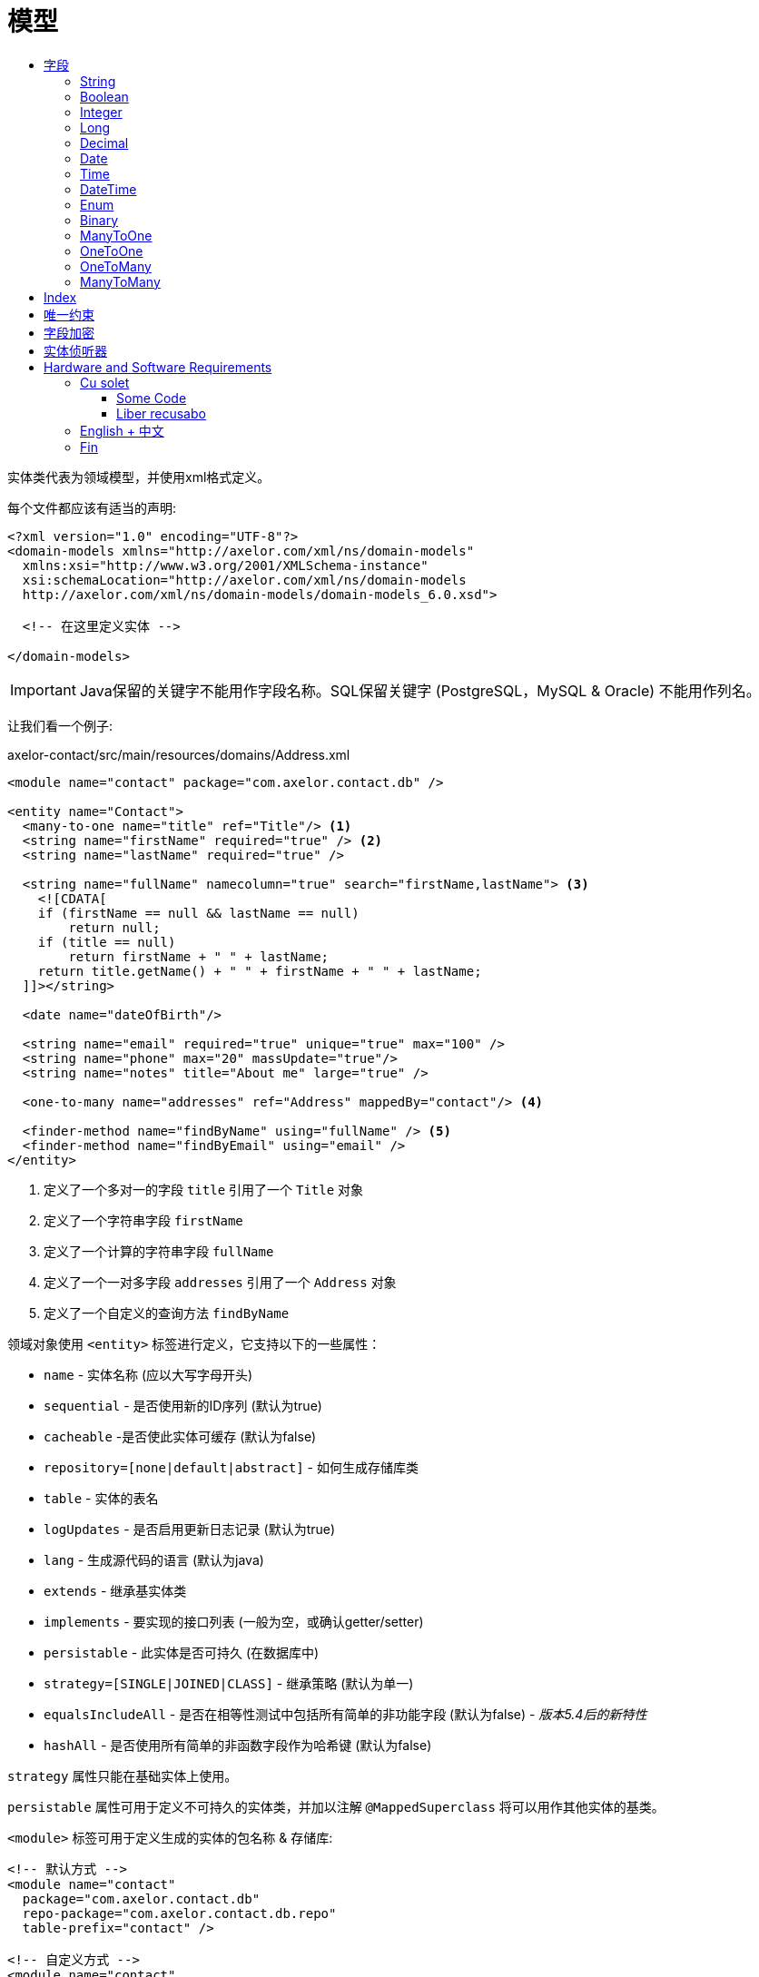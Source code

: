 = 模型
:toc:
:toc-title:

实体类代表为领域模型，并使用xml格式定义。

每个文件都应该有适当的声明:

[source,xml]
----
<?xml version="1.0" encoding="UTF-8"?>
<domain-models xmlns="http://axelor.com/xml/ns/domain-models"
  xmlns:xsi="http://www.w3.org/2001/XMLSchema-instance"
  xsi:schemaLocation="http://axelor.com/xml/ns/domain-models
  http://axelor.com/xml/ns/domain-models/domain-models_6.0.xsd">

  <!-- 在这里定义实体 -->

</domain-models>
----

IMPORTANT: Java保留的关键字不能用作字段名称。SQL保留关键字 (PostgreSQL，MySQL & Oracle) 不能用作列名。

让我们看一个例子:

[source,xml]
.axelor-contact/src/main/resources/domains/Address.xml
----
<module name="contact" package="com.axelor.contact.db" />

<entity name="Contact">
  <many-to-one name="title" ref="Title"/> <1>
  <string name="firstName" required="true" /> <2>
  <string name="lastName" required="true" />

  <string name="fullName" namecolumn="true" search="firstName,lastName"> <3>
    <![CDATA[
    if (firstName == null && lastName == null)
        return null;
    if (title == null)
        return firstName + " " + lastName;
    return title.getName() + " " + firstName + " " + lastName;
  ]]></string>

  <date name="dateOfBirth"/>

  <string name="email" required="true" unique="true" max="100" />
  <string name="phone" max="20" massUpdate="true"/>
  <string name="notes" title="About me" large="true" />

  <one-to-many name="addresses" ref="Address" mappedBy="contact"/> <4>

  <finder-method name="findByName" using="fullName" /> <5>
  <finder-method name="findByEmail" using="email" />
</entity>
----
<1> 定义了一个多对一的字段 `title` 引用了一个 `Title` 对象
<2> 定义了一个字符串字段 `firstName`
<3> 定义了一个计算的字符串字段 `fullName`
<4> 定义了一个一对多字段 `addresses` 引用了一个 `Address` 对象
<5> 定义了一个自定义的查询方法 `findByName`

领域对象使用 `<entity>` 标签进行定义，它支持以下的一些属性：

* `name` - 实体名称 (应以大写字母开头)
* `sequential` - 是否使用新的ID序列 (默认为true)
* `cacheable` -是否使此实体可缓存 (默认为false)
* `repository=[none|default|abstract]` - 如何生成存储库类
* `table` - 实体的表名
* `logUpdates` - 是否启用更新日志记录 (默认为true)
* `lang` - 生成源代码的语言 (默认为java)
* `extends` - 继承基实体类
* `implements` - 要实现的接口列表 (一般为空，或确认getter/setter)
* `persistable` - 此实体是否可持久 (在数据库中)
* `strategy=[SINGLE|JOINED|CLASS]` - 继承策略 (默认为单一)
* `equalsIncludeAll` - 是否在相等性测试中包括所有简单的非功能字段 (默认为false) - _版本5.4后的新特性_
* `hashAll` - 是否使用所有简单的非函数字段作为哈希键 (默认为false)

`strategy` 属性只能在基础实体上使用。

`persistable` 属性可用于定义不可持久的实体类，并加以注解 `@MappedSuperclass` 将可以用作其他实体的基类。

`<module>` 标签可用于定义生成的实体的包名称 & 存储库:

[source,xml]
----
<!-- 默认方式 -->
<module name="contact"
  package="com.axelor.contact.db"
  repo-package="com.axelor.contact.db.repo"
  table-prefix="contact" />

<!-- 自定义方式 -->
<module name="contact"
  package="my.models"
  repo-package="my.repos"
  table-prefix="my" />
----

* `name` - 是必需的，用于对逻辑模块中的实体进行分组
* `package` - 是必需的，用作生成的实体类的java包名
* `repo-package` - 是可选的，用作生成的存储库类的java包名称，缺省为 `<package>.repo`
* `table-prefix` - 是可选的，用作表名前缀，缺省为 module 的 `name`

WARNING: 如果报名以 .db 为后缀, 倒数第二个包名的名称将会替代module `name` 而作为缺省的数据库库表前缀，例如：包名为： `com.axelor.sale.db`, `sale` 将会被作为缺省的数据库表名的前缀。

== 字段

不同类型的字段用于定义模型属性。

以下是所有字段类型的通用属性:

[cols="2,8"]
|===
| 属性 | 描述

| *`name`* | 字段名称 (必填)
| `title` | 显示字段的标题
| `help` | 详细帮助字符串
| `column` | 数据库列名 (如果字段名称是基础数据库中的保留名称)
| `index` | 是否生成该字段的索引
| `default` | 字段的默认值
| `required` | 字段值是否需要
| `readonly` | 字段值是否为只读
| `unique` | 字段值是否唯一 (定义唯一约束)
| `insertable` | 该列是否包含在持久性提供程序生成的SQL INSERT语句中 - _版本5.3.8、5.4.1中的新功能_
| `updatable` | 该列是否包含在持久性提供程序生成的SQL UPDATE语句中 - _版本5.3.8、5.4.1中的新功能_
| `hidden` | 默认情况下，用户界面中的字段是否隐藏
| `transient` | 字段是否为瞬态 (无法保存在db中)
| `initParam` | 是否使用字段作为构造方法的入参
| `massUpdate` | 是否允许此字段的批量更新
|===

非关系字段具有以下额外属性:

[cols="2,8"]
|===
| 属性 | 描述

| `nullable` | 允许为默认情况下在未给出值时使用其系统默认值的字段存储null值
| `selection` | 选择键名称
| `equalsInclude` | 该字段是否包含在相等性测试中 - _版本5.4后的新特性_
| `hashKey` | 是否将此字段视为hashCode候选
| `formula` | 这是否是原生SQL公式字段
|===

=== String

`<string>` 字段 用于定义文本数据字段。

该字段接受以下附加属性:

[cols="2,8"]
|===
| 属性 | 描述

| `min` | 文本值的最小长度
| `max` | 文本值的最大长度
| `large` | 是否使用大文本类型
| `search` | 自动完成UI组件用于搜索的字段名称的逗号分隔列表
| `sequence` | 用户指定的自定义序列生成器
| `multiline` | 字符串是否是多行文本 (由UI组件使用)
| `translatable` | 字段值是否可翻译
| `password` | 字段是否存储密码文本
| `encrypted` | 字段是否加密
|===

示例:

[source,xml]
----
<string name="firstName" min="1" />
<string name="lastName"/>
<string name="notes" large="true" multiline="true"/>
----

`translatable` 属性可用于将字段值标记为可翻译的。

例如:

[source,xml]
----
<entity name="Product">
  <string name="name" translatable="true" />
</entity>
----

翻译后的值存储在同一通用翻译数据库库表中 (未保存上下文)。

`encrypted` 字段值使用AES-256加密值存储在数据库中。
密码应该从应用程序配置文件中提供，使用 `encryption.password` 键。

=== Boolean

`<boolean>` 字段 用于定义布尔类型字段。

示例:

[source,xml]
----
<boolean name="active" />
----

=== Integer

`<integer>` 字段用于定义整数字段。

[cols="2,8"]
|===
| 属性 | 描述

| `min` | 最小值 (含)
| `max` | 最大值 (含)
|===

示例:

[source,xml]
----
<integer name="quantity" min="1" max="100"/>
<integer name="count"/>
----

=== Long

`<long>` 字段用于定义无法使用 `intger` 类型表示值的整数字段

IMPORTANT: 避免使用此字段类型，因为某些dbms (oracle) 只允许每个表有一个长列 (我们已经有一个id的长列)

[cols="2,8"]
|===
| 属性 | 描述

| `min` | 最小值 (含)
| `max` | 最大值 (含)
|===

示例:

[source,xml]
----
<long name="counter"/>
----

=== Decimal

`<decimal>` 字段使用 `java.math.BigDecimal` Java类型定义十进制类型字段。

[cols="2,8"]
|===
| 属性 | 描述

| `min` | 最小值 (含)
| `max` | 最大值 (含)
| `precision` | 十进制值的精度 (总位数)
| `scale` | 十进制值的比例 (十进制部分的总位数)
|===

示例:

[source,xml]
----
<decimal name="price" precision="8" scale="2" />
----

=== Date

`<date>` 字段使用 `java.time.LocalDate` java类型定义存储日期的字段

示例:

[source,xml]
----
<date name="orderDate" />
----

=== Time

`<time>` 字段使用 `java.time.LocalTime` java类型定义存储时间值的字段

示例:

[source,xml]
----
<time name="duration" />
----

=== DateTime

`<datetime>` 字段使用 `java.time.LocalDateTime` java类型定义存储日期时间值的字段

[cols="2,8"]
|===
| 属性 | 描述

| `tz` | 是否使用时区信息
|===

当 `tz` 值为 true, java 类型是 `java.time.ZonedDateTime`

示例:

[source,xml]
----
<datetime name="startsOn" />
<datetime name="startsOn" tz="true"/>
----

=== Enum

`<enum>` 字段用于定义具有Java枚举类型的字段。

[cols="2,8"]
|===
| 属性 | 描述

| `ref` | 枚举的全命名类型名称
|===

示例:

[source,xml]
----
<enum name="status" ref="OrderStatus" />
----

`OrderStatus` 枚举应该使用领域xml定义:

.具有默认值的枚举
[source,xml]
----
<enum name="OrderStatus">
  <item name="DRAFT" />
  <item name="OPEN" />
  <item name="CLOSED" />
  <item name="CANCELED" />
</enum>
----

.带有自定义字符串值的枚举
[source,xml]
----
<enum name="OrderStatus">
  <item name="DRAFT" value="draft" />
  <item name="OPEN" value="open" />
  <item name="CLOSED" value="closed" />
  <item name="CANCELED" value="canceled" />
</enum>
----

.带有自定义数字值的枚举
[source,xml]
----
<enum name="OrderStatus" numeric="true">
  <item name="DRAFT" value="1" />
  <item name="OPEN" value="2" />
  <item name="CLOSED" value="3" />
  <item name="CANCELED" value="4" />
</enum>
----

针对 基于 `enum` 字段的JPQL 查询，我们必须始终使用查询参数的方式进行查询。

[source,java]
----
// 这是正确的方法
TypedQuery<Order> query = em.createQuery(
  "SELECT s FROM Order s WHERE s.status = :status");

query.setParameter("status", OrderStatus.OPEN);

// 这是错误的方式
TypedQuery<Order> query = em.createQuery(
  "SELECT s FROM Order s WHERE s.status = 'OPEN'");

// 使用ADK查询API
Query<Order> q = Query.of(Order.class)
  .filter("self.status = :status")
  .bind("status", "OPEN");

// 或

Query<Order> q = Query.of(Order.class)
  .filter("self.status = :status")
  .bind("status", OrderStatus.OPEN);

// 或直接作为位置参数
Query<Order> q = Query.of(Order.class)
  .filter("self.status = ?1 OR self.status = ?2", "DRAFT", OrderStatus.OPEN);
----

在脚本表达式中， `enum` 应该使用其类型名称进行引用。例如:

[source,xml]
----
<check
  field="confirmDate"
  if="status == OrderStatus.OPEN &amp;&amp; confirmDate == null"
  error="Invalid value..." />
----

=== Binary

`<binary>` 字段用于存储二进制blob。

[cols="2,8"]
|===
| 属性 | 描述

| `image` | 如果该字段旨在存储图像数据
| `encrypted` |字段是否加密
|===

TIP: 仅将此字段用于小型或不可重用的二进制数据， 建议使用 `many-to-one` 指向 `com.axelor.meta.db.MetaFile`.

示例:

[source,xml]
----
<binary name="photo" image="true" />
<binary name="report" />
----

=== ManyToOne

`<many-to-one>` 字段用于定义单个值引用字段多对一的关系。

[cols="2,8"]
|===
| 属性 | 描述

| `ref` | 参考实体类的名称 (如果不在同一包中，则使用FQN 全包名)
|===

示例:

[source,xml]
----
<many-to-one name="customer" ref="com.axelor.contact.db.Contact" />
----

=== OneToOne

`<one-to-one>` 字段用于使用一对一关系定义单个值引用字段。

[cols="2,8"]
|===
| 属性 | 描述

| `ref` | 参考实体类的名称 (如果不在同一包中，则使用FQN 全包名)
| `mappedBy` | 对于双向字段，所有者侧字段的名称
|===

[source,xml]
----
<!-- 在Engine对象中定义 -->
<one-to-one name="car" ref="com.axelor.cars.db.Car" />

<!-- 在Cat对象中定义 -->
<one-to-one name="engine" ref="com.axelor.cars.db.Engine" mappedBy="car"/>
----

=== OneToMany

`<one-to-many>` 字段用于使用一对多关系定义多值字段。

[cols="2,8"]
|===
| 属性 | 描述

| `ref` | 参考实体类的名称 (如果不在同一包中，则使用FQN 全包名)
| `mappedBy` | 对于双向字段，多对一反向字段的名称
| `orphanRemoval` | 是否删除孤立记录 (默认为true)
| `orderBy` | 通过给定字段指定集合值的顺序
|===

[source,xml]
----
<one-to-many name="items" ref="OrderItem" mappedBy="order" />
<one-to-many name="addresses" ref="Address" mappedBy="contact" />
----

=== ManyToMany

`<many-to-many>` 字段用于使用多对多关系定义多值字段。

[cols="2,8"]
|===
| 属性 | 描述

| `ref` | 参考实体类的名称 (如果不在同一包中，则使用FQN 全包名)
| `mappedBy` | 对于双向字段，所有者侧字段的名称
| `orderBy` | 通过给定字段指定集合值的顺序
|===

[source,xml]
----
<many-to-many name="taxes" ref="Tax" />
----

== Index

`<index>` 标记可用于定义复合索引。

它是通过指定一个逗号分隔的列名列表来定义的 `columns` 属性，可以使用  `name` 属性来定义名称。

[source,xml]
----
<index columns="firstName,lastName,fullName" name="idx_names"/>
----

可以使用 `index` 属性在字段上定义索引，可以提供自定义(以 'idx_' 为前缀)索引名称，否则使用表名和列名生成默认索引名。

默认情况下，所有 `reference fields`、`namecolumn`、`name` 和 `code` 都会自动建立索引。

[source,xml]
----
<string name="firstName" required="true" index="true"/>
<string name="lastName" required="true" index="idx_contact_last_name"/>
----

== 唯一约束

`<unique-constraint>` 标记可用于定义复合唯一约束。

它是通过指定一个逗号分隔的列名列表来定义的 `columns` 属性，名称可以通过 `name` 属性来定义。

[source,xml]
----
<unique-constraint columns="first_name,last_name" />
----

== 字段加密

从5.0开始，我们现在可以加密敏感字段。为了使用此功能，需要以下应用程序设置:

[source,properties]
----
# 加密
# ~~~~~
# 设置加密密码
encryption.password = MySuperSecretKey

# 设置加密算法 (CBC或GCM)
#encryption.algorithm = CBC
----

我们可以标识 `<string>` 和 `<binary>` 为加密的字段，如下：

[source,xml]
----
<string name="myEmail" encrypted="true" />
<binary name="myPicture" encrypted="true" />
----

加密值将比实际值长，因此您应确保字段大小足够好，可以将加密值保存在数据库中。

== 实体侦听器

:url-entity-listeners: https://javaee.github.io/javaee-spec/javadocs/javax/persistence/EntityListeners.html

一个或多个 `<entity-listener>` 标签可用于定义 {url-entity-listeners}[实体侦听器]，这将会增加一个 `@EntityListeners` 注解到生成的实体对象类上面去：

[source,xml]
----
<entity name="Contact">
  ...
  <entity-listener class="com.axelor.contact.db.repo.ContactListener"/>
</entity>
----

[cols="2,8"]
|===
| Attribute | 描述

| `class` | 实体侦听器类的完全限定名称
|===

你可以使用带有生命周期事件注释的回调方法来定义自己的实体侦听器类，来调用它们:

[source,java]
----
public class ContactListener {

  // 调用联系人对象上的PostPersist或PostUpdate事件。
  @PostPersist
  @PostUpdate
  private void onPostPersistOrUpdate(Contact contact) {
    System.out.println("Contact saved");
  }
}
----

生命周期事件注释:

* `@PrePersist`
* `@PostPersist`
* `@PreRemove`
* `@PostRemove`
* `@PreUpdate`
* `@PostUpdate`
* `@PostLoad`



= Hardware and Software Requirements
Author Name
:idprefix:
:idseparator: -
:!example-caption:
:!table-caption:
:page-pagination:

image:multirepo-ssg.svg[Multirepo SSG,200,150,float=right]
Platonem complectitur mediocritatem ea eos.
Ei nonumy deseruisse ius.
Mel id omnes verear.
Vis no velit audiam, sonet <<dependencies,praesent>> eum ne.
*Prompta eripuit* nec ad.
Integer diam enim, dignissim eget eros et, ultricies mattis odio.
Vestibulum consectetur nec urna a luctus.
Quisque pharetra tristique arcu fringilla dapibus.
https://example.org[Curabitur,role=unresolved] ut massa aliquam, cursus enim et, accumsan lectus.

== Cu solet

Nominavi luptatum eos, an vim hinc philosophia intellegebat.
Lorem pertinacia `expetenda` et nec, [.underline]#wisi# illud [.line-through]#sonet# qui ea.
H~2~0.
E = mc^2^.
Eum an doctus <<liber-recusabo,maiestatis efficiantur>>.
Eu mea inani iriure.footnote:[Quisque porta facilisis tortor, vitae bibendum velit fringilla vitae! Lorem ipsum dolor sit amet, consectetur adipiscing elit.]

[,json]
----
{
  "name": "module-name",
  "version": "10.0.1",
  "description": "An example module to illustrate the usage of package.json",
  "author": "Author Name <author@example.com>",
  "scripts": {
    "test": "mocha",
    "lint": "eslint"
  }
}
----

.Example paragraph syntax
[,asciidoc]
----
.Optional title
[example]
This is an example paragraph.
----

.Optional title
[example]
This is an example paragraph.

.Summary *Spoiler Alert!*
[%collapsible]
====
Details.

Loads of details.
====

[,asciidoc]
----
Voila!
----

.Result
[%collapsible.result]
====
Voila!
====

=== Some Code

How about some code?

[,js]
----
vfs
  .src('js/vendor/*.js', { cwd: 'src', cwdbase: true, read: false })
  .pipe(tap((file) => { // <.>
    file.contents = browserify(file.relative, { basedir: 'src', detectGlobals: false }).bundle()
  }))
  .pipe(buffer()) // <.>
  .pipe(uglify())
  .pipe(gulp.dest('build'))
----
<.> The `tap` function is used to wiretap the data in the pipe.
<.> Wrap each streaming file in a buffer so the files can be processed by uglify.
Uglify can only work with buffers, not streams.

Execute these commands to validate and build your site:

 $ podman run -v $PWD:/antora:Z --rm -t antora/antora \
   version
 3.0.0
 $ podman run -v $PWD:/antora:Z --rm -it antora/antora \
   --clean \
   antora-playbook.yml

Cum dicat #putant# ne.
Est in <<inline,reque>> homero principes, meis deleniti mediocrem ad has.
Altera atomorum his ex, has cu elitr melius propriae.
Eos suscipit scaevola at.

....
pom.xml
src/
  main/
    java/
      HelloWorld.java
  test/
    java/
      HelloWorldTest.java
....

Eu mea munere vituperata constituam.

[%autowidth]
|===
|Input | Output | Example

m|"foo\nbar"
l|foo
bar
a|
[,ruby]
----
puts "foo\nbar"
----
|===

Here we just have some plain text.

[source]
----
plain text
----

[.rolename]
=== Liber recusabo

Select menu:File[Open Project] to open the project in your IDE.
Per ea btn:[Cancel] inimicus.
Ferri kbd:[F11] tacimates constituam sed ex, eu mea munere vituperata kbd:[Ctrl,T] constituam.

.Sidebar Title
****
Platonem complectitur mediocritatem ea eos.
Ei nonumy deseruisse ius.
Mel id omnes verear.

Altera atomorum his ex, has cu elitr melius propriae.
Eos suscipit scaevola at.
****

No sea, at invenire voluptaria mnesarchum has.
Ex nam suas nemore dignissim, vel apeirian democritum et.
At ornatus splendide sed, phaedrum omittantur usu an, vix an noster voluptatibus.

[upperalpha]
. potenti donec cubilia tincidunt
. etiam pulvinar inceptos velit quisque aptent himenaeos
. lacus volutpat semper porttitor aliquet ornare primis nulla enim

Natum facilisis theophrastus an duo.
No sea, at invenire voluptaria mnesarchum has.

[square]
* ultricies sociosqu tristique integer
* lacus volutpat semper porttitor aliquet ornare primis nulla enim
* etiam pulvinar inceptos velit quisque aptent himenaeos

Eu sed antiopam gloriatur.
Ea mea agam graeci philosophia.

* [ ] todo
* [x] done!

Vis veri graeci legimus ad.

sed::
splendide sed

mea::
agam graeci

Let's look at that another way.

[horizontal]
sed::
splendide sed

mea::
agam graeci

At ornatus splendide sed.

.Library dependencies
[#dependencies%autowidth%footer,stripes=hover]
|===
|Library |Version

|eslint
|^1.7.3

|eslint-config-gulp
|^2.0.0

|expect
|^1.20.2

|istanbul
|^0.4.3

|istanbul-coveralls
|^1.0.3

|jscs
|^2.3.5

h|Total
|6
|===

Cum dicat putant ne.
Est in reque homero principes, meis deleniti mediocrem ad has.
Altera atomorum his ex, has cu elitr melius propriae.
Eos suscipit scaevola at.

[TIP]
This oughta do it!

Cum dicat putant ne.
Est in reque homero principes, meis deleniti mediocrem ad has.
Altera atomorum his ex, has cu elitr melius propriae.
Eos suscipit scaevola at.

[NOTE]
====
You've been down _this_ road before.
====

Cum dicat putant ne.
Est in reque homero principes, meis deleniti mediocrem ad has.
Altera atomorum his ex, has cu elitr melius propriae.
Eos suscipit scaevola at.

[WARNING]
====
Watch out!
====

[CAUTION]
====
[#inline]#I wouldn't try that if I were you.#
====

[IMPORTANT]
====
Don't forget this step!
====

.Key Points to Remember
[TIP]
====
If you installed the CLI and the default site generator globally, you can upgrade both of them with the same command.

 $ npm i -g @antora/cli @antora/site-generator-default
====

Nominavi luptatum eos, an vim hinc philosophia intellegebat.
Eu mea inani iriure.

[discrete]
== Voluptua singulis

Cum dicat putant ne.
Est in reque homero principes, meis deleniti mediocrem ad has.
Ex nam suas nemore dignissim, vel apeirian democritum et.

.Antora is a multi-repo documentation site generator
image::multirepo-ssg.svg[Multirepo SSG,3000,opts=interactive]

Make the switch today!

.Full Circle with Jake Blauvelt
video::300817511[vimeo,600,300]

[#english+中文]
== English + 中文

Altera atomorum his ex, has cu elitr melius propriae.
Eos suscipit scaevola at.

[,'Famous Person. Cum dicat putant ne.','Cum dicat putant ne. https://example.com[Famous Person Website]']
____
Lorem ipsum dolor sit amet, consectetur adipiscing elit.
Mauris eget leo nunc, nec tempus mi? Curabitur id nisl mi, ut vulputate urna.
Quisque porta facilisis tortor, vitae bibendum velit fringilla vitae! Lorem ipsum dolor sit amet, consectetur adipiscing elit.
Mauris eget leo nunc, nec tempus mi? Curabitur id nisl mi, ut vulputate urna.
Quisque porta facilisis tortor, vitae bibendum velit fringilla vitae!
____

Lorem ipsum dolor sit amet, consectetur adipiscing elit.

[verse]
____
The fog comes
on little cat feet.
____

== Fin

That's all, folks!


